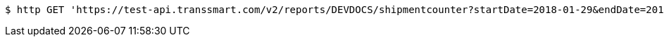 [source,bash]
----
$ http GET 'https://test-api.transsmart.com/v2/reports/DEVDOCS/shipmentcounter?startDate=2018-01-29&endDate=2019-01-20&consolidateAccounts=true&consolidateCarriers=false&accounts=DEVDOCS'
----